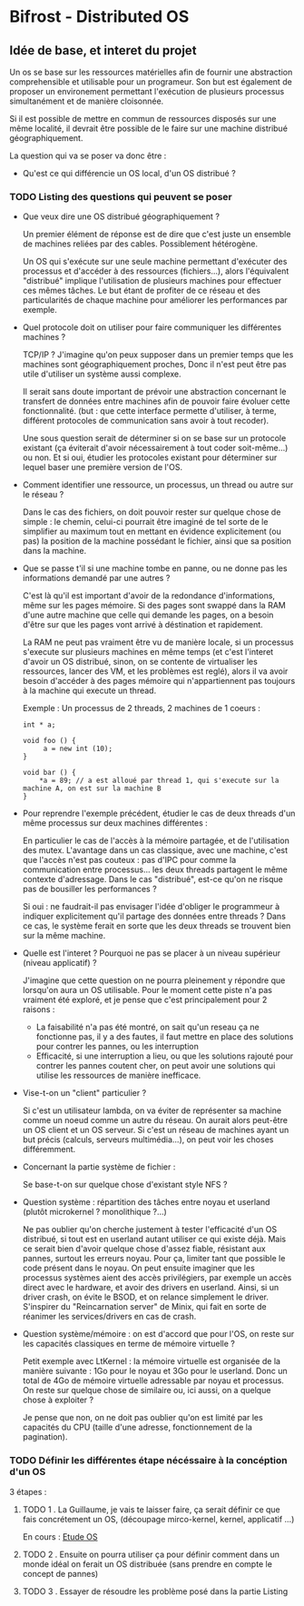 * Bifrost - Distributed OS

** Idée de base, et interet du projet

   Un os se base sur les ressources matérielles afin de fournir une
   abstraction comprehensible et utilisable pour un programeur.
   Son but est également de proposer un environement permettant l'exécution
   de plusieurs processus simultanément et de manière cloisonnée.
   
   Si il est possible de mettre en commun de ressources disposés sur
   une même localité, il devrait être possible de le faire sur une
   machine distribué géographiquement. 

   La question qui va se poser va donc être : 
   - Qu'est ce qui différencie un OS local, d'un OS distribué ?


*** TODO Listing des questions qui peuvent se poser 
    DEADLINE: <2019-03-03 dim.>
    
    - Que veux dire une OS distribué géographiquement ? 
      
      Un premier élément de réponse est de dire que c'est juste un
      ensemble de machines reliées par des cables. Possiblement hétérogène.
      
      Un OS qui s'exécute sur une seule machine permettant d'exécuter des processus
      et d'accéder à des ressources (fichiers...), alors l'équivalent "distribué"
      implique l'utilisation de plusieurs machines pour effectuer ces mêmes tâches.
      Le but étant de profiter de ce réseau et des particularités de chaque machine
      pour améliorer les performances par exemple.
     
    - Quel protocole doit on utiliser pour faire communiquer les différentes machines ?
      
      TCP/IP ? J'imagine qu'on peux supposer dans un premier temps que
      les machines sont géographiquement proches, Donc il n'est peut
      être pas utile d'utiliser un système aussi complexe.
      
      Il serait sans doute important de prévoir une abstraction concernant le transfert
      de données entre machines afin de pouvoir faire évoluer cette fonctionnalité.
      (but : que cette interface permette d'utiliser, à terme, différent protocoles de communication
      sans avoir à tout recoder).
      
      Une sous question serait de déterminer si on se base sur un protocole existant (ça éviterait d'avoir
      nécessairement à tout coder soit-même...) ou non. Et si oui, étudier les protocoles 
      existant pour déterminer sur lequel baser une première version de l'OS.
      
    - Comment identifier une ressource, un processus, un thread ou autre sur le réseau ?
    
      Dans le cas des fichiers, on doit pouvoir rester sur quelque chose de simple : le chemin, celui-ci
      pourrait être imaginé de tel sorte de le simplifier au maximum tout en mettant en évidence explicitement (ou pas)
      la position de la machine possédant le fichier, ainsi que sa position dans la machine.

    - Que se passe t'il si une machine tombe en panne, ou ne donne pas les informations demandé par une autres ?
      
      C'est là qu'il est important d'avoir de la redondance
      d'informations, même sur les pages mémoire.  Si des pages sont
      swappé dans la RAM d'une autre machine que celle qui demande les
      pages, on a besoin d'être sur que les pages vont arrivé à
      déstination et rapidement.

      La RAM ne peut pas vraiment être vu de manière locale, si un
      processus s'execute sur plusieurs machines en même temps (et
      c'est l'interet d'avoir un OS distribué, sinon, on se contente
      de virtualiser les ressources, lancer des VM, et les problèmes
      est reglé), alors il va avoir besoin d'accéder à des pages
      mémoire qui n'appartiennent pas toujours à la machine qui
      execute un thread.
    
      Exemple : 
      Un processus de 2 threads, 2 machines de 1 coeurs : 
      
      #+NAME: Thread 1
      #+BEGIN_SRC C++
      int * a;

      void foo () {
           a = new int (10);
      }
      #+END_SRC

      #+NAME: Thread 2
      #+BEGIN_SRC C++
      void bar () {
          *a = 89; // a est alloué par thread 1, qui s'execute sur la machine A, on est sur la machine B
      }
      #+END_SRC
      
    - Pour reprendre l'exemple précédent, étudier le cas de deux threads d'un même processus sur deux machines différentes :
    
      En particulier le cas de l'accès à la mémoire partagée, et de l'utilisation des mutex. L'avantage dans un cas classique, avec une machine,
      c'est que l'accès n'est pas couteux : pas d'IPC pour comme la communication entre processus... les deux threads partagent le même
      contexte d'adressage. Dans le cas "distribué", est-ce qu'on ne risque pas de bousiller les performances ?
      
      Si oui : ne faudrait-il pas envisager l'idée d'obliger le programmeur à indiquer explicitement qu'il partage des données entre threads ?
      Dans ce cas, le système ferait en sorte que les deux threads se trouvent bien sur la même machine.
      
    - Quelle est l'interet ? Pourquoi ne pas se placer à un niveau supérieur (niveau applicatif) ?

      J'imagine que cette question on ne pourra pleinement y répondre que lorsqu'on aura un OS utilisable.
      Pour le moment cette piste n'a pas vraiment été exploré, et je pense que c'est principalement pour 2 raisons : 
      - La faisabilité n'a pas été montré, on sait qu'un reseau ça ne fonctionne pas, il y a des fautes, il faut mettre en place des solutions pour contrer les pannes, ou les interruption
      - Efficacité, si une interruption a lieu, ou que les solutions rajouté pour contrer les pannes coutent cher, on peut avoir une solutions qui utilise les ressources de manière inefficace. 
        
    - Vise-t-on un "client" particulier ?
    
      Si c'est un utilisateur lambda, on va éviter de représenter sa machine comme un noeud comme un autre du réseau. On aurait alors peut-être un OS client et un OS serveur.
      Si c'est un réseau de machines ayant un but précis (calculs, serveurs multimédia...), on peut voir les choses différemment.
      
    - Concernant la partie système de fichier :
    
      Se base-t-on sur quelque chose d'existant style NFS ?
      
    - Question système : répartition des tâches entre noyau et userland (plutôt microkernel ? monolithique ?...)
    
      Ne pas oublier qu'on cherche justement à tester l'efficacité d'un OS distribué, si tout est en userland autant utiliser ce qui existe déjà.
      Mais ce serait bien d'avoir quelque chose d'assez fiable, résistant aux pannes, surtout les erreurs noyau. Pour ça, limiter tant que possible
      le code présent dans le noyau. On peut ensuite imaginer que les processus systèmes aient des accès privilégiers, par exemple un accès
      direct avec le hardware, et avoir des drivers en userland. Ainsi, si un driver crash, on évite le BSOD, et on relance simplement le driver.
      S'inspirer du "Reincarnation server" de Minix, qui fait en sorte de réanimer les services/drivers en cas de crash.
      
    - Question système/mémoire : on est d'accord que pour l'OS, on reste sur les capacités classiques en terme de mémoire virtuelle ?
      
      Petit exemple avec LtKernel : la mémoire virtuelle est organisée de la manière suivante : 1Go pour le noyau et 3Go pour le userland.
      Donc un total de 4Go de mémoire virtuelle adressable par noyau et processus. On reste sur quelque chose de similaire ou, ici aussi, on a quelque chose à exploiter ?
      
      Je pense que non, on ne doit pas oublier qu'on est limité par les capacités du CPU (taille d'une adresse, fonctionnement de la pagination).

*** TODO Définir les différentes étape nécéssaire à la concéption d'un OS    
    3 étapes : 
    
**** TODO 1 . La Guillaume, je vais te laisser faire, ça serait définir ce que fais concrétement un OS, (découpage mirco-kernel, kernel, applicatif ...) 
     SCHEDULED: <2019-03-09 sam.>
     
    En cours : [[file:EtudeOs.org][Etude OS]]
    
**** TODO 2 . Ensuite on pourra utiliser ça pour définir comment dans un monde idéal on ferait un OS distribuée (sans prendre en compte le concept de pannes)
     SCHEDULED: <2019-03-09 sam.>
     
**** TODO 3 . Essayer de résoudre les problème posé dans la partie Listing
     SCHEDULED: <2019-03-23 sam.>

      
